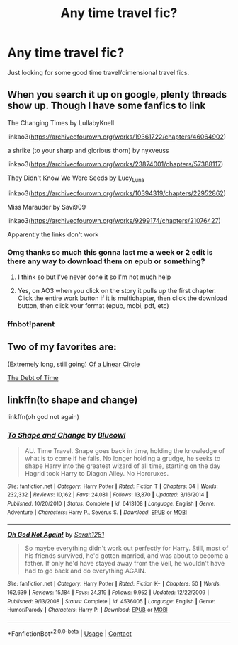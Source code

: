 #+TITLE: Any time travel fic?

* Any time travel fic?
:PROPERTIES:
:Author: YellowGetRekt
:Score: 8
:DateUnix: 1606289346.0
:DateShort: 2020-Nov-25
:FlairText: Recommendation
:END:
Just looking for some good time travel/dimensional travel fics.


** When you search it up on google, plenty threads show up. Though I have some fanfics to link

The Changing Times by LullabyKnell

linkao3([[https://archiveofourown.org/works/19361722/chapters/46064902]])

a shrike (to your sharp and glorious thorn) by nyxveuss

linkao3([[https://archiveofourown.org/works/23874001/chapters/57388117]])

They Didn't Know We Were Seeds by Lucy_Luna

linkao3([[https://archiveofourown.org/works/10394319/chapters/22952862]])

Miss Marauder by Savi909

linkao3([[https://archiveofourown.org/works/9299174/chapters/21076427]])

Apparently the links don't work
:PROPERTIES:
:Author: hp_777
:Score: 4
:DateUnix: 1606292374.0
:DateShort: 2020-Nov-25
:END:

*** Omg thanks so much this gonna last me a week or 2 edit is there any way to download them on epub or something?
:PROPERTIES:
:Author: YellowGetRekt
:Score: 1
:DateUnix: 1606293387.0
:DateShort: 2020-Nov-25
:END:

**** I think so but I've never done it so I'm not much help
:PROPERTIES:
:Author: hp_777
:Score: 1
:DateUnix: 1606293747.0
:DateShort: 2020-Nov-25
:END:


**** Yes, on AO3 when you click on the story it pulls up the first chapter. Click the entire work button if it is multichapter, then click the download button, then click your format (epub, mobi, pdf, etc)
:PROPERTIES:
:Author: reddog44mag
:Score: 1
:DateUnix: 1606311471.0
:DateShort: 2020-Nov-25
:END:


*** ffnbot!parent
:PROPERTIES:
:Author: Erska
:Score: 1
:DateUnix: 1606313392.0
:DateShort: 2020-Nov-25
:END:


** Two of my favorites are:

(Extremely long, still going) [[https://archiveofourown.org/series/755028][Of a Linear Circle]]

[[https://m.fanfiction.net/s/10772496/1/The-Debt-of-Time][The Debt of Time]]
:PROPERTIES:
:Author: Lt_Hungry
:Score: 2
:DateUnix: 1606350245.0
:DateShort: 2020-Nov-26
:END:


** linkffn(to shape and change)

linkffn(oh god not again)
:PROPERTIES:
:Author: 100beep
:Score: 0
:DateUnix: 1606310986.0
:DateShort: 2020-Nov-25
:END:

*** [[https://www.fanfiction.net/s/6413108/1/][*/To Shape and Change/*]] by [[https://www.fanfiction.net/u/1201799/Blueowl][/Blueowl/]]

#+begin_quote
  AU. Time Travel. Snape goes back in time, holding the knowledge of what is to come if he fails. No longer holding a grudge, he seeks to shape Harry into the greatest wizard of all time, starting on the day Hagrid took Harry to Diagon Alley. No Horcruxes.
#+end_quote

^{/Site/:} ^{fanfiction.net} ^{*|*} ^{/Category/:} ^{Harry} ^{Potter} ^{*|*} ^{/Rated/:} ^{Fiction} ^{T} ^{*|*} ^{/Chapters/:} ^{34} ^{*|*} ^{/Words/:} ^{232,332} ^{*|*} ^{/Reviews/:} ^{10,162} ^{*|*} ^{/Favs/:} ^{24,081} ^{*|*} ^{/Follows/:} ^{13,870} ^{*|*} ^{/Updated/:} ^{3/16/2014} ^{*|*} ^{/Published/:} ^{10/20/2010} ^{*|*} ^{/Status/:} ^{Complete} ^{*|*} ^{/id/:} ^{6413108} ^{*|*} ^{/Language/:} ^{English} ^{*|*} ^{/Genre/:} ^{Adventure} ^{*|*} ^{/Characters/:} ^{Harry} ^{P.,} ^{Severus} ^{S.} ^{*|*} ^{/Download/:} ^{[[http://www.ff2ebook.com/old/ffn-bot/index.php?id=6413108&source=ff&filetype=epub][EPUB]]} ^{or} ^{[[http://www.ff2ebook.com/old/ffn-bot/index.php?id=6413108&source=ff&filetype=mobi][MOBI]]}

--------------

[[https://www.fanfiction.net/s/4536005/1/][*/Oh God Not Again!/*]] by [[https://www.fanfiction.net/u/674180/Sarah1281][/Sarah1281/]]

#+begin_quote
  So maybe everything didn't work out perfectly for Harry. Still, most of his friends survived, he'd gotten married, and was about to become a father. If only he'd have stayed away from the Veil, he wouldn't have had to go back and do everything AGAIN.
#+end_quote

^{/Site/:} ^{fanfiction.net} ^{*|*} ^{/Category/:} ^{Harry} ^{Potter} ^{*|*} ^{/Rated/:} ^{Fiction} ^{K+} ^{*|*} ^{/Chapters/:} ^{50} ^{*|*} ^{/Words/:} ^{162,639} ^{*|*} ^{/Reviews/:} ^{15,184} ^{*|*} ^{/Favs/:} ^{24,319} ^{*|*} ^{/Follows/:} ^{9,952} ^{*|*} ^{/Updated/:} ^{12/22/2009} ^{*|*} ^{/Published/:} ^{9/13/2008} ^{*|*} ^{/Status/:} ^{Complete} ^{*|*} ^{/id/:} ^{4536005} ^{*|*} ^{/Language/:} ^{English} ^{*|*} ^{/Genre/:} ^{Humor/Parody} ^{*|*} ^{/Characters/:} ^{Harry} ^{P.} ^{*|*} ^{/Download/:} ^{[[http://www.ff2ebook.com/old/ffn-bot/index.php?id=4536005&source=ff&filetype=epub][EPUB]]} ^{or} ^{[[http://www.ff2ebook.com/old/ffn-bot/index.php?id=4536005&source=ff&filetype=mobi][MOBI]]}

--------------

*FanfictionBot*^{2.0.0-beta} | [[https://github.com/FanfictionBot/reddit-ffn-bot/wiki/Usage][Usage]] | [[https://www.reddit.com/message/compose?to=tusing][Contact]]
:PROPERTIES:
:Author: FanfictionBot
:Score: 1
:DateUnix: 1606311017.0
:DateShort: 2020-Nov-25
:END:
